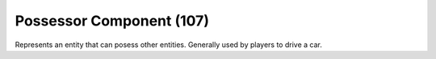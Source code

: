 Possessor Component (107)
-----------------------

Represents an entity that can posess other entities.
Generally used by players to drive a car.